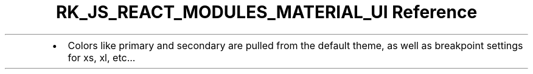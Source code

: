 .\" Automatically generated by Pandoc 3.6.3
.\"
.TH "RK_JS_REACT_MODULES_MATERIAL_UI Reference" "" "" ""
.IP \[bu] 2
Colors like \f[CR]primary\f[R] and \f[CR]secondary\f[R] are pulled from
the default theme, as well as breakpoint settings for \f[CR]xs\f[R],
\f[CR]xl\f[R], etc\&...
